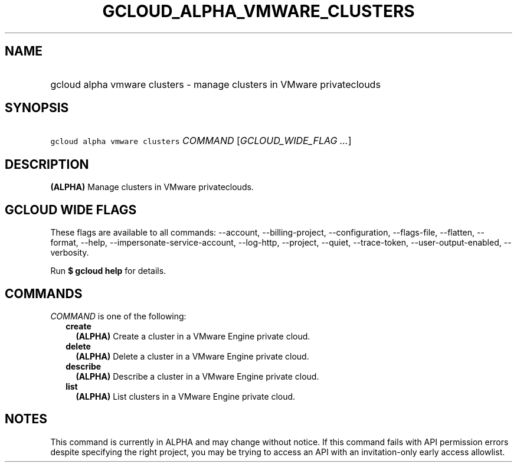 
.TH "GCLOUD_ALPHA_VMWARE_CLUSTERS" 1



.SH "NAME"
.HP
gcloud alpha vmware clusters \- manage clusters in VMware privateclouds



.SH "SYNOPSIS"
.HP
\f5gcloud alpha vmware clusters\fR \fICOMMAND\fR [\fIGCLOUD_WIDE_FLAG\ ...\fR]



.SH "DESCRIPTION"

\fB(ALPHA)\fR Manage clusters in VMware privateclouds.



.SH "GCLOUD WIDE FLAGS"

These flags are available to all commands: \-\-account, \-\-billing\-project,
\-\-configuration, \-\-flags\-file, \-\-flatten, \-\-format, \-\-help,
\-\-impersonate\-service\-account, \-\-log\-http, \-\-project, \-\-quiet,
\-\-trace\-token, \-\-user\-output\-enabled, \-\-verbosity.

Run \fB$ gcloud help\fR for details.



.SH "COMMANDS"

\f5\fICOMMAND\fR\fR is one of the following:

.RS 2m
.TP 2m
\fBcreate\fR
\fB(ALPHA)\fR Create a cluster in a VMware Engine private cloud.

.TP 2m
\fBdelete\fR
\fB(ALPHA)\fR Delete a cluster in a VMware Engine private cloud.

.TP 2m
\fBdescribe\fR
\fB(ALPHA)\fR Describe a cluster in a VMware Engine private cloud.

.TP 2m
\fBlist\fR
\fB(ALPHA)\fR List clusters in a VMware Engine private cloud.


.RE
.sp

.SH "NOTES"

This command is currently in ALPHA and may change without notice. If this
command fails with API permission errors despite specifying the right project,
you may be trying to access an API with an invitation\-only early access
allowlist.

